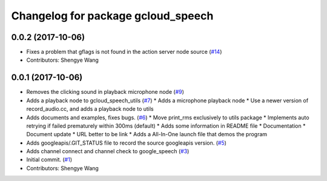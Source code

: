 ^^^^^^^^^^^^^^^^^^^^^^^^^^^^^^^^^^^
Changelog for package gcloud_speech
^^^^^^^^^^^^^^^^^^^^^^^^^^^^^^^^^^^

0.0.2 (2017-10-06)
------------------
* Fixes a problem that gflags is not found in the action server node source (`#14 <https://github.com/CogRob/gcloud_speech/issues/14>`_)
* Contributors: Shengye Wang

0.0.1 (2017-10-06)
------------------
* Removes the clicking sound in playback microphone node (`#9 <https://github.com/CogRob/gcloud_speech/issues/9>`_)
* Adds a playback node to gcloud_speech_utils (`#7 <https://github.com/CogRob/gcloud_speech/issues/7>`_)
  * Adds a microphone playback node
  * Use a newer version of record_audio.cc, and adds a playback node to utils
* Adds documents and examples, fixes bugs. (`#6 <https://github.com/CogRob/gcloud_speech/issues/6>`_)
  * Move print_rms exclusively to utils package
  * Implements auto retrying if failed prematurely within 300ms (default)
  * Adds some information in README file
  * Documentation
  * Document update
  * URL better to be link
  * Adds a All-In-One launch file that demos the program
* Adds googleapis/.GIT_STATUS file to record the source googleapis version. (`#5 <https://github.com/CogRob/gcloud_speech/issues/5>`_)
* Adds channel connect and channel check to google_speech (`#3 <https://github.com/CogRob/gcloud_speech/issues/3>`_)
* Initial commit. (`#1 <https://github.com/CogRob/gcloud_speech/issues/1>`_)
* Contributors: Shengye Wang
